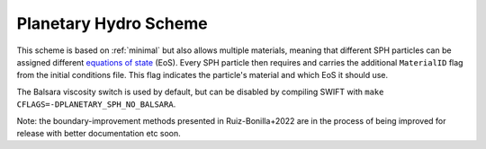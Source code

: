 .. Planetary SPH
    Jacob Kegerreis, 13th March 2020

.. _planetary_hydro:

Planetary Hydro Scheme
======================

This scheme is based on :ref:`minimal` but also allows multiple materials,
meaning that different SPH particles can be assigned different
`equations of state <equations_of_state.html>`_ (EoS).
Every SPH particle then requires and carries the additional ``MaterialID`` flag
from the initial conditions file. This flag indicates the particle's material
and which EoS it should use.

The Balsara viscosity switch is used by default, but can be disabled by
compiling SWIFT with ``make CFLAGS=-DPLANETARY_SPH_NO_BALSARA``.

Note: the boundary-improvement methods presented in Ruiz-Bonilla+2022 are
in the process of being improved for release with better documentation etc soon.

